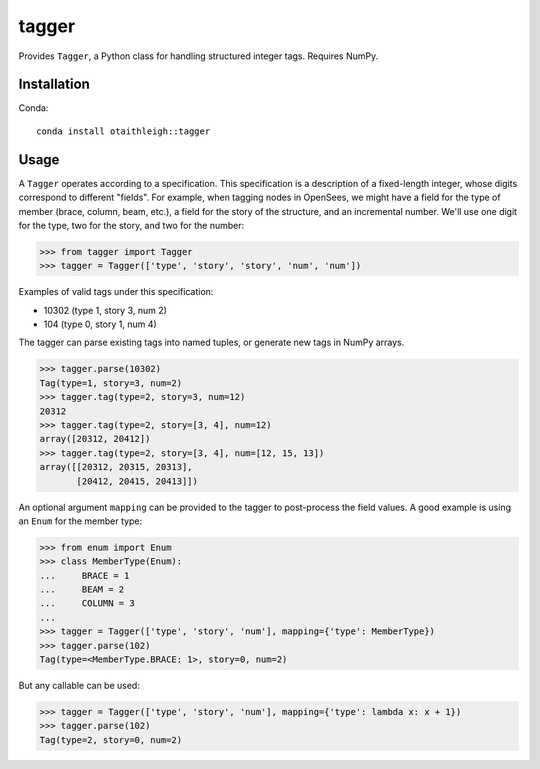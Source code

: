 tagger
++++++

Provides ``Tagger``, a Python class for handling structured integer tags.
Requires NumPy.

Installation
============

Conda::

    conda install otaithleigh::tagger

Usage
=====

A ``Tagger`` operates according to a specification. This specification is a
description of a fixed-length integer, whose digits correspond to different
"fields". For example, when tagging nodes in OpenSees, we might have a field for
the type of member (brace, column, beam, etc.), a field for the story of the
structure, and an incremental number. We'll use one digit for the type, two for
the story, and two for the number:

>>> from tagger import Tagger
>>> tagger = Tagger(['type', 'story', 'story', 'num', 'num'])

Examples of valid tags under this specification:

- 10302 (type 1, story 3, num 2)
- 104 (type 0, story 1, num 4)

The tagger can parse existing tags into named tuples, or generate new tags in
NumPy arrays.

>>> tagger.parse(10302)
Tag(type=1, story=3, num=2)
>>> tagger.tag(type=2, story=3, num=12)
20312
>>> tagger.tag(type=2, story=[3, 4], num=12)
array([20312, 20412])
>>> tagger.tag(type=2, story=[3, 4], num=[12, 15, 13])
array([[20312, 20315, 20313],
       [20412, 20415, 20413]])

An optional argument ``mapping`` can be provided to the tagger to post-process
the field values. A good example is using an ``Enum`` for the member type:

>>> from enum import Enum
>>> class MemberType(Enum):
...     BRACE = 1
...     BEAM = 2
...     COLUMN = 3
...
>>> tagger = Tagger(['type', 'story', 'num'], mapping={'type': MemberType})
>>> tagger.parse(102)
Tag(type=<MemberType.BRACE: 1>, story=0, num=2)

But any callable can be used:

>>> tagger = Tagger(['type', 'story', 'num'], mapping={'type': lambda x: x + 1})
>>> tagger.parse(102)
Tag(type=2, story=0, num=2)
